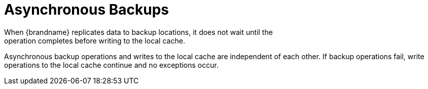 [id='xsite_async_backups-{context}']
= Asynchronous Backups
When {brandname} replicates data to backup locations, it does not wait until the
operation completes before writing to the local cache.

Asynchronous backup operations and writes to the local cache are independent of
each other. If backup operations fail, write operations to the local cache
continue and no exceptions occur.

